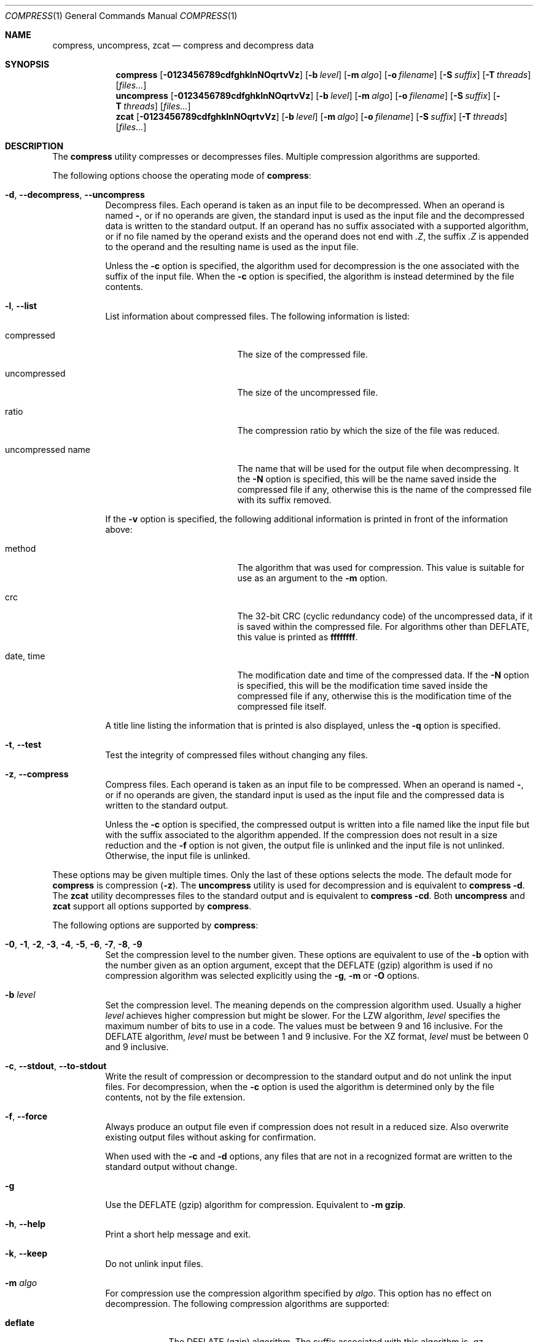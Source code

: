 .Dd December 23, 2022
.Dt COMPRESS 1
.Os Dennix
.Sh NAME
.Nm compress ,
.Nm uncompress ,
.Nm zcat
.Nd compress and decompress data
.Sh SYNOPSIS
.Nm
.Op Fl 0123456789cdfghklnNOqrtvVz
.Op Fl b Ar level
.Op Fl m Ar algo
.Op Fl o Ar filename
.Op Fl S Ar suffix
.Op Fl T Ar threads
.Op Ar files...
.Nm uncompress
.Op Fl 0123456789cdfghklnNOqrtvVz
.Op Fl b Ar level
.Op Fl m Ar algo
.Op Fl o Ar filename
.Op Fl S Ar suffix
.Op Fl T Ar threads
.Op Ar files...
.Nm zcat
.Op Fl 0123456789cdfghklnNOqrtvVz
.Op Fl b Ar level
.Op Fl m Ar algo
.Op Fl o Ar filename
.Op Fl S Ar suffix
.Op Fl T Ar threads
.Op Ar files...
.Sh DESCRIPTION
The
.Nm
utility compresses or decompresses files.
Multiple compression algorithms are supported.
.Pp
The following options choose the operating mode of
.Nm :
.Bl -tag -width Ds
.It Fl d , -decompress , -uncompress
Decompress files.
Each operand is taken as an input file to be decompressed.
When an operand is named
.Cm - ,
or if no operands are given, the standard input is used as the input file and
the decompressed data is written to the standard output.
If an operand has no suffix associated with a supported algorithm, or if no file
named by the operand exists and the operand does not end with
.Pa .Z ,
the suffix
.Pa .Z
is appended to the operand and the resulting name is used as the input file.
.Pp
Unless the
.Fl c
option is specified, the algorithm used for decompression is the one associated
with the suffix of the input file.
When the
.Fl c
option is specified, the algorithm is instead determined by the file contents.
.It Fl l , -list
List information about compressed files.
The following information is listed:
.Bl -tag -width "uncompressed name"
.It compressed
The size of the compressed file.
.It uncompressed
The size of the uncompressed file.
.It ratio
The compression ratio by which the size of the file was reduced.
.It uncompressed name
The name that will be used for the output file when decompressing.
It the
.Fl N
option is specified, this will be the name saved inside the compressed file if
any, otherwise this is the name of the compressed file with its suffix removed.
.El
.Pp
If the
.Fl v
option is specified, the following additional information is printed in front of
the information above:
.Bl -tag -width "uncompressed name"
.It method
The algorithm that was used for compression.
This value is suitable for use as an argument to the
.Fl m
option.
.It crc
The 32-bit CRC (cyclic redundancy code) of the uncompressed data, if it is saved
within the compressed file.
For algorithms other than DEFLATE, this value is printed as
.Li ffffffff .
.It date , time
The modification date and time of the compressed data.
If the
.Fl N
option is specified, this will be the modification time saved inside the
compressed file if any, otherwise this is the modification time of the
compressed file itself.
.El
.Pp
A title line listing the information that is printed is also displayed, unless
the
.Fl q
option is specified.
.It Fl t , -test
Test the integrity of compressed files without changing any files.
.It Fl z , -compress
Compress files.
Each operand is taken as an input file to be compressed.
When an operand is named
.Cm - ,
or if no operands are given, the standard input is used as the input file and
the compressed data is written to the standard output.
.Pp
Unless the
.Fl c
option is specified, the compressed output is written into a file named like the
input file but with the suffix associated to the algorithm appended.
If the compression does not result in a size reduction and the
.Fl f
option is not given, the output file is unlinked and the input file is not
unlinked.
Otherwise, the input file is unlinked.
.El
.Pp
These options may be given multiple times.
Only the last of these options selects the mode.
The default mode for
.Nm
is compression
.Pq Fl z .
The
.Nm uncompress
utility is used for decompression and is equivalent to
.Nm
.Fl d .
The
.Nm zcat
utility decompresses files to the standard output and is equivalent to
.Nm
.Fl cd .
Both
.Nm uncompress
and
.Nm zcat
support all options supported by
.Nm .
.Pp
The following options are supported by
.Nm :
.Bl -tag -width Ds
.It Fl 0 , 1 , 2 , 3 , 4 , 5 , 6 , 7 , 8 , 9
Set the compression level to the number given.
These options are equivalent to use of the
.Fl b
option with the number given as an option argument, except that the DEFLATE
(gzip) algorithm is used if no compression algorithm was selected explicitly
using the
.Fl g , m
or
.Fl O
options.
.It Fl b Ar level
Set the compression level.
The meaning depends on the compression algorithm used.
Usually a higher
.Ar level
achieves higher compression but might be slower.
For the LZW algorithm,
.Ar level
specifies the maximum number of bits to use in a code.
The values must be between 9 and 16 inclusive.
For the DEFLATE algorithm,
.Ar level
must be between 1 and 9 inclusive.
For the XZ format,
.Ar level
must be between 0 and 9 inclusive.
.It Fl c , -stdout , -to-stdout
Write the result of compression or decompression to the standard output and do
not unlink the input files.
For decompression, when the
.Fl c
option is used the algorithm is determined only by the file contents, not by the
file extension.
.It Fl f , -force
Always produce an output file even if compression does not result in a reduced
size.
Also overwrite existing output files without asking for confirmation.
.Pp
When used with the
.Fl c
and
.Fl d
options, any files that are not in a recognized format are written to the
standard output without change.
.It Fl g
Use the DEFLATE (gzip) algorithm for compression.
Equivalent to
.Fl m Cm gzip .
.It Fl h , -help
Print a short help message and exit.
.It Fl k , -keep
Do not unlink input files.
.It Fl m Ar algo
For compression use the compression algorithm specified by
.Ar algo .
This option has no effect on decompression.
The following compression algorithms are supported:
.Bl -tag -width deflate
.It Cm deflate
The DEFLATE (gzip) algorithm.
The suffix associated with this algorithm is
.Pa .gz .
Additionally when decompressing, the suffix
.Pa .tgz
is supported which will be replaced by
.Pa .tar
to produce the output file name.
.It Cm gzip
Synonym for
.Cm deflate .
.It Cm lzw
The Lempel-Ziv-Welch (LZW) algorithm.
The suffix associated with this algorithm is
.Pa .Z .
Additionally when decompressing, the suffix
.Pa .taz
is supported which will be replaced by
.Pa .tar
to produce the output file name.
This algorithm is used by default.
.It Cm xz
The XZ format.
The suffix associated with this algorithm is
.Pa .xz .
Additionally when decompressing, the suffix
.Pa .txz
is supported which will be replaced by
.Pa .tar
to produce the output file name.
.El
.It Fl n , -no-name
When compressing, do not save the original file name and modification time in
the compressed file.
Undo the effects of any previously specified
.Fl N
option.
.It Fl N , -name
When decompressing, use the file name saved inside the compressed file if any as
the output file name and restore the saved modification time.
Note that not all algorithms support saving the original file name and
modification time.
Undo the effects of any previously specified
.Fl n
option.
.It Fl o Ar filename
Use
.Ar filename
as the output file name.
This option cannot be used with multiple input files or with any of the
.Fl clrt
options.
.It Fl O
Use the Lempel-Ziv-Welch (LZW) algorithm for compression.
Equivalent to
.Fl m Cm lzw .
.It Fl q , -quiet
Suppress any warnings.
Errors are still displayed.
Undo the effects of any previously specified
.Fl v
option.
.It Fl r , -recursive
Recursively compress or decompress directories.
For any given operand that names a directory, all files in that directory are
compressed or decompressed.
If a file in a directory already has the file extension associated with the used
algorithm, that file will be ignored.
.It Fl S Ar suffix , Fl -suffix Ns = Ns Ar suffix
When compressing, use
.Ar suffix
as the suffix of the output file instead of the suffix associated with the
algorithm.
.Pp
When decompressing, if the file named by an operand does not exist or has no
suffix associated with an algorithm, the operand is taken as the output file and
.Ar suffix
is appended to get the input name.
The algorithm for decompression is then determined by the file contents instead
of by the suffix.
.It Fl T Ar threads , Fl -threads Ns = Ns Ar threads
Use up to
.Ar threads
threads for compression.
Multithreading is currently only supported for XZ compression.
When
.Ar threads
is 0
.Nm
will use one thread per CPU core.
.Pp
If the
.Fl T
option is not used
.Nm
will use a number of threads determined by the number of CPUs and the amount of
available memory.
.It Fl v , -verbose
For each file print the size reduction or expansion of the file.
Undo the effects of any previously specified
.Fl q
option.
.It Fl V , -version
Print version information and exit.
.It Fl -best
Select the highest possible compression level.
.It Fl -fast
Select the lowest possible compression level.
.El
.Sh EXIT STATUS
The
.Nm
utility exits 0 if all input files were successfully compressed or decompressed.
It exits 1 or >2 when an error occured.
It exits 2 when at least one files was not compressed because compression would
have resulted in an increase of size.
.Pp
.Ex -std uncompress zcat
.Sh SEE ALSO
.Xr gzip 1 ,
.Xr tar 1 ,
.Xr xz 1
.Sh STANDARDS
The
.St -p1003.1-2008
standard specifies the
.Nm ,
.Nm uncompress
and
.Nm zcat
utilities as part of the XSI option.
Only the
.Fl bcfv
options and the Lempel-Ziv-Welch algorithm with between 9 and 14 bits per code
are standardized.
.Pp
The next revision of the POSIX.1 standard will additionally standardize the
.Fl dgm
options, add the DEFLATE algorithm and allow 15 and 16 bits per code for the LZW
algorithm.
.Pp
All other options are extensions to the standard.
.Pp
The DEFLATE compression algorithm and the gzip file format are standardized in
RFC1951 and RFC1952.
.Sh HISTORY
The
.Nm
utility was first implemented by
.An Spencer Thomas
in 1984.
The first
.Nm
implementation that supported the DEFLATE algorithm was the version that
appeared in
.Ox 2.1
in 1997.
.Pp
dxcompress 1.0 (released in 2020) was the first
.Nm
implementation that implemented all new requirements from POSIX.1-202x draft 1.
It was also the first
.Nm
implementation that supported XZ compression.
.Pp
Support for multithreaded XZ compression and the
.Fl Tz
options were added in dxcompress 1.1.
